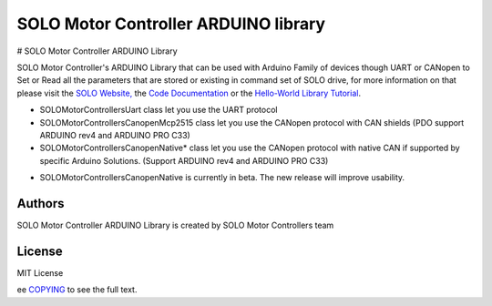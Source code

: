 ======================================
SOLO Motor Controller ARDUINO library
======================================


# SOLO Motor Controller ARDUINO Library 


SOLO Motor Controller's ARDUINO Library that can be used with Arduino Family of devices though UART or CANopen to Set or Read all the parameters that are stored or existing in command set of SOLO drive, for more information on that please visit the  `SOLO Website, <https://www.solomotorcontrollers.com/>`_ the `Code Documentation <https://www.solomotorcontrollers.com/documentation/SOLO_Arduino_Library/index.html>`_  or the `Hello-World Library Tutorial <https://www.solomotorcontrollers.com/blog/arduino-library-hello-world/>`_.

- SOLOMotorControllersUart class let you use the UART protocol

- SOLOMotorControllersCanopenMcp2515 class let you use the CANopen protocol with CAN shields (PDO support ARDUINO rev4 and ARDUINO PRO C33)

- SOLOMotorControllersCanopenNative* class let you use the CANopen protocol with native CAN if supported by specific Arduino Solutions. (Support ARDUINO rev4 and ARDUINO PRO C33)

* SOLOMotorControllersCanopenNative is currently in beta. The new release will improve usability.

Authors
=======

SOLO Motor Controller ARDUINO Library is created by SOLO Motor Controllers team


License
=======

MIT License

ee `COPYING <COPYING>`_ to see the full text.